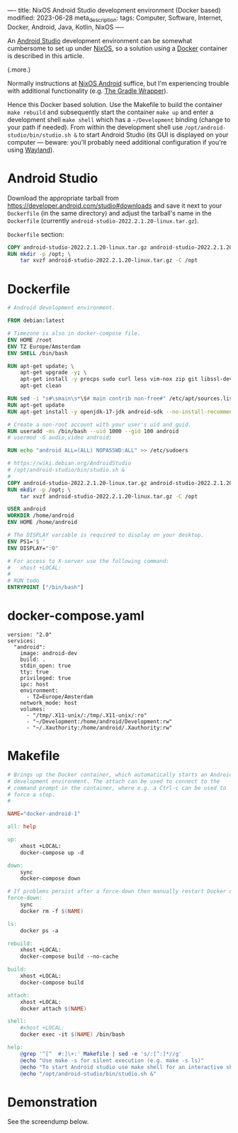 ----
title: NixOS Android Studio development environment (Docker based)
modified: 2023-06-28
meta_description: 
tags: Computer, Software, Internet, Docker, Android, Java, Kotlin, NixOS
----

#+OPTIONS: ^:nil

An [[https://developer.android.com/studio][Android Studio]] development environment can be somewhat cumbersome to set up under [[https://nixos.org/][NixOS]], so a solution using a [[https://www.docker.com/][Docker]] container is described in this article.

(.more.)

Normally instructions at [[https://nixos.wiki/wiki/Android][NixOS Android]] suffice, but I'm experiencing trouble with additional functionality (e.g. [[https://docs.gradle.org/current/userguide/gradle_wrapper.html][The Gradle Wrapper]]).

Hence this Docker based solution. Use the Makefile to build the container =make rebuild= and subsequently start the container =make up= and enter a development shell =make shell= which has a =~/Development= binding (change to your path if needed). From within the development shell use =/opt/android-studio/bin/studio.sh &= to start Android Studio (its GUI is displayed on your computer — beware: you'll probably need additional configuration if you're using [[https://wayland.freedesktop.org/][Wayland]]).

* Android Studio
Download the appropriate tarball from [[https://developer.android.com/studio#downloads][https://developer.android.com/studio#downloads]] and save it next to your =Dockerfile= (in the same directory) and adjust the tarball's name in the =Dockerfile= (currently =android-studio-2022.2.1.20-linux.tar.gz=).

=Dockerfile= section:
#+BEGIN_SRC dockerfile
COPY android-studio-2022.2.1.20-linux.tar.gz android-studio-2022.2.1.20-linux.tar.gz 
RUN mkdir -p /opt; \
    tar xvzf android-studio-2022.2.1.20-linux.tar.gz -C /opt
#+END_SRC

* Dockerfile
#+BEGIN_SRC dockerfile
# Android development environment.

FROM debian:latest

# Timezone is also in docker-compose file.
ENV HOME /root
ENV TZ Europe/Amsterdam
ENV SHELL /bin/bash

RUN apt-get update; \
    apt-get upgrade -y; \
    apt-get install -y procps sudo curl less vim-nox zip git libssl-dev bat exa fd-find; \
    apt-get clean

RUN sed -i "s#\smain\s*\$# main contrib non-free#" /etc/apt/sources.list
RUN apt-get update
RUN apt-get install -y openjdk-17-jdk android-sdk --no-install-recommends

# Create a non-root account with your user's uid and guid.
RUN useradd -ms /bin/bash --uid 1000 --gid 100 android
# usermod -G audio,video android;

RUN echo "android ALL=(ALL) NOPASSWD:ALL" >> /etc/sudoers

# https://wiki.debian.org/AndroidStudio
# /opt/android-studio/bin/studio.sh &
#
COPY android-studio-2022.2.1.20-linux.tar.gz android-studio-2022.2.1.20-linux.tar.gz 
RUN mkdir -p /opt; \
    tar xvzf android-studio-2022.2.1.20-linux.tar.gz -C /opt

USER android
WORKDIR /home/android
ENV HOME /home/android

# The DISPLAY variable is required to display on your desktop.
ENV PS1='$ '
ENV DISPLAY=":0"

# For access to X-server use the following command:
#   xhost +LOCAL:
#
# RUN todo
ENTRYPOINT ["/bin/bash"]
#+END_SRC

* docker-compose.yaml
#+BEGIN_SRC docker-compose
version: "2.0"
services:
  "android":
    image: android-dev
    build: .
    stdin_open: true
    tty: true
    privileged: true
    ipc: host
    environment:
      - TZ=Europe/Amsterdam
    network_mode: host
    volumes:
      - "/tmp/.X11-unix/:/tmp/.X11-unix/:ro"
      - "~/Development:/home/android/Development:rw"
      - "~/.Xauthority:/home/android/.Xauthority:rw"
#+END_SRC

* Makefile
#+BEGIN_SRC makefile
# Brings up the Docker container, which automatically starts an Android
# development environment. The attach can be used to connect to the
# command prompt in the container, where e.g. a Ctrl-c can be used to
# force a stop.
#

NAME="docker-android-1"

all: help

up:
	xhost +LOCAL:
	docker-compose up -d

down:
	sync
	docker-compose down

# If problems persist after a force-down then manually restart Docker daemon.
force-down:
	sync
	docker rm -f $(NAME)

ls:
	docker ps -a

rebuild:
	xhost +LOCAL:
	docker-compose build --no-cache

build:
	xhost +LOCAL:
	docker-compose build

attach:
	xhost +LOCAL:
	docker attach $(NAME)

shell:
	#xhost +LOCAL:
	docker exec -it $(NAME) /bin/bash

help:
	@grep '^[^ 	#:]\+:' Makefile | sed -e 's/:[^:]*//g'
	@echo "Use make -s for silent execution (e.g. make -s ls)"
	@echo "To start Android studio use make shell for an interactive shell and type the following command:"
	@echo "/opt/android-studio/bin/studio.sh &"
#+END_SRC

* Demonstration
See the screendump below.

[[../images/AndroidStudioInDocker.jpg]]

